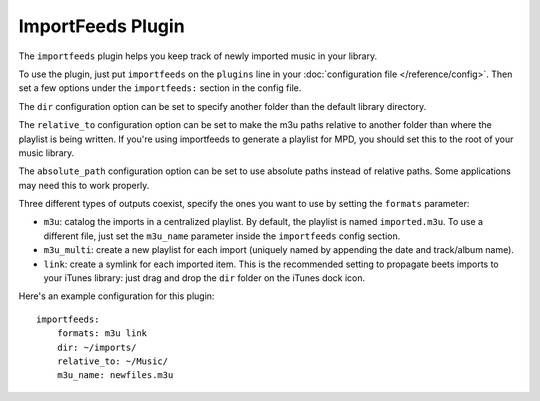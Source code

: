 ImportFeeds Plugin
==================

The ``importfeeds`` plugin helps you keep track of newly imported music in your library.

To use the plugin, just put ``importfeeds`` on the ``plugins`` line in your
:doc:`configuration file </reference/config>`. Then set a few options under the
``importfeeds:`` section in the config file.

The ``dir`` configuration option can be set to specify another folder
than the default library directory.

The ``relative_to`` configuration option can be set to make the m3u paths
relative to another folder than where the playlist is being written. If you're
using importfeeds to generate a playlist for MPD, you should set this to the
root of your music library.

The ``absolute_path`` configuration option can be set to use absolute paths
instead of relative paths. Some applications may need this to work properly.

Three different types of outputs coexist, specify the ones you want to use by
setting the ``formats`` parameter:

- ``m3u``: catalog the imports in a centralized playlist. By default, the playlist is named ``imported.m3u``. To use a different file, just set the ``m3u_name`` parameter inside the ``importfeeds`` config section.
- ``m3u_multi``: create a new playlist for each import (uniquely named by appending the date and track/album name).
- ``link``: create a symlink for each imported item. This is the recommended setting to propagate beets imports to your iTunes library: just drag and drop the ``dir`` folder on the iTunes dock icon.

Here's an example configuration for this plugin::

    importfeeds:
        formats: m3u link
        dir: ~/imports/
        relative_to: ~/Music/
        m3u_name: newfiles.m3u
